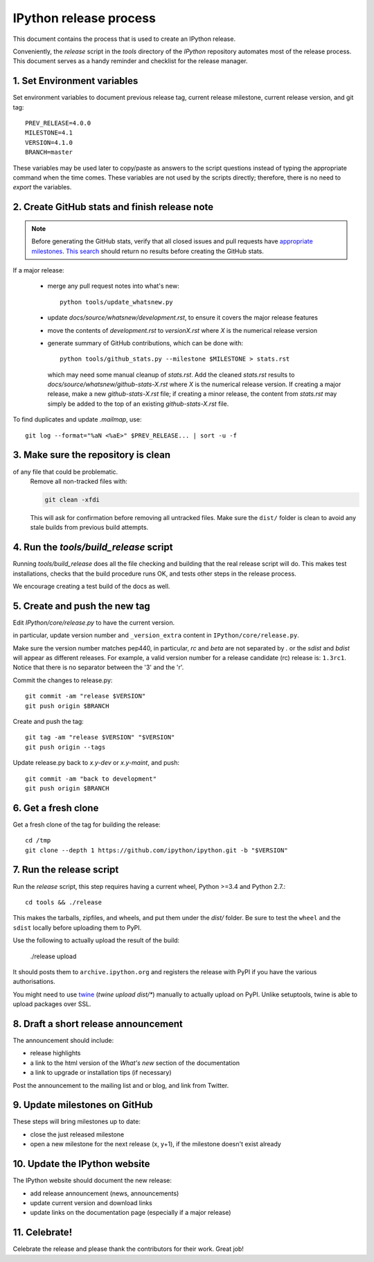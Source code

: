.. _release_process:

=======================
IPython release process
=======================

This document contains the process that is used to create an IPython release.

Conveniently, the `release` script in the `tools` directory of the `IPython`
repository automates most of the release process. This document serves as a
handy reminder and checklist for the release manager.

1. Set Environment variables
----------------------------

Set environment variables to document previous release tag, current
release milestone, current release version, and git tag::

    PREV_RELEASE=4.0.0
    MILESTONE=4.1
    VERSION=4.1.0
    BRANCH=master

These variables may be used later to copy/paste as answers to the script
questions instead of typing the appropriate command when the time comes. These
variables are not used by the scripts directly; therefore, there is no need to
`export` the variables.

2. Create GitHub stats and finish release note
----------------------------------------------

.. note::

    Before generating the GitHub stats, verify that all closed issues and
    pull requests have `appropriate milestones <https://github.com/ipython/ipython/wiki/Dev%3A-GitHub-workflow#milestones>`_.
    `This search <https://github.com/ipython/ipython/issues?q=is%3Aclosed+no%3Amilestone+is%3Aissue>`_
    should return no results before creating the GitHub stats.

If a major release:

    - merge any pull request notes into what's new::

          python tools/update_whatsnew.py

    - update `docs/source/whatsnew/development.rst`, to ensure it covers
      the major release features
    - move the contents of `development.rst` to `versionX.rst` where `X` is
      the numerical release version
    - generate summary of GitHub contributions, which can be done with::

          python tools/github_stats.py --milestone $MILESTONE > stats.rst

      which may need some manual cleanup of `stats.rst`. Add the cleaned
      `stats.rst` results to `docs/source/whatsnew/github-stats-X.rst` where
      `X` is the numerical release version. If creating a major release, make
      a new `github-stats-X.rst` file; if creating a minor release, the
      content from `stats.rst` may simply be added to the top of an existing
      `github-stats-X.rst` file.

To find duplicates and update `.mailmap`, use::

    git log --format="%aN <%aE>" $PREV_RELEASE... | sort -u -f

3. Make sure the repository is clean
------------------------------------

of any file that could be problematic.
   Remove all non-tracked files with:

   .. code::

       git clean -xfdi

   This will ask for confirmation before removing all untracked files. Make
   sure the ``dist/`` folder is clean to avoid any stale builds from
   previous build attempts.



4. Run the `tools/build_release` script
---------------------------------------

Running `tools/build_release` does all the file checking and building that
the real release script will do. This makes test installations, checks that
the build procedure runs OK, and tests other steps in the release process.

We encourage creating a test build of the docs as well.

5. Create and push the new tag
------------------------------

Edit `IPython/core/release.py` to have the current version.

in particular, update version number and ``_version_extra`` content in
``IPython/core/release.py``.

Make sure the version number matches pep440, in particular, `rc` and `beta` are
not separated by `.` or the `sdist` and `bdist` will appear as different
releases. For example, a valid version number for a release candidate (rc)
release is: ``1.3rc1``. Notice that there is no separator between the '3' and
the 'r'.


Commit the changes to release.py::

    git commit -am "release $VERSION"
    git push origin $BRANCH

Create and push the tag::

    git tag -am "release $VERSION" "$VERSION"
    git push origin --tags

Update release.py back to `x.y-dev` or `x.y-maint`, and push::

    git commit -am "back to development"
    git push origin $BRANCH

6. Get a fresh clone
--------------------

Get a fresh clone of the tag for building the release::

    cd /tmp
    git clone --depth 1 https://github.com/ipython/ipython.git -b "$VERSION"

7. Run the release script
-------------------------

Run the `release` script, this step requires having a current wheel, Python >=3.4 and Python 2.7.::

    cd tools && ./release

This makes the tarballs, zipfiles, and wheels, and put them under the `dist/`
folder. Be sure to test the ``wheel`` and the ``sdist`` locally before uploading
them to PyPI. 

Use the following to actually upload the result of the build:

    ./release upload

It should posts them to ``archive.ipython.org`` and registers the release
with PyPI if you have the various authorisations. 

You might need to use `twine <https://github.com/pypa/twine>`_ (`twine upload
dist/*`) manually to actually upload on PyPI. Unlike setuptools, twine is able
to upload packages over SSL.


8. Draft a short release announcement
-------------------------------------

The announcement should include:

- release highlights
- a link to the html version of the *What's new* section of the documentation
- a link to upgrade or installation tips (if necessary)

Post the announcement to the mailing list and or blog, and link from Twitter.

9. Update milestones on GitHub
------------------------------

These steps will bring milestones up to date:

- close the just released milestone
- open a new milestone for the next release (x, y+1), if the milestone doesn't
  exist already

10. Update the IPython website
------------------------------

The IPython website should document the new release:

- add release announcement (news, announcements)
- update current version and download links
- update links on the documentation page (especially if a major release)

11. Celebrate!
--------------

Celebrate the release and please thank the contributors for their work. Great
job!


